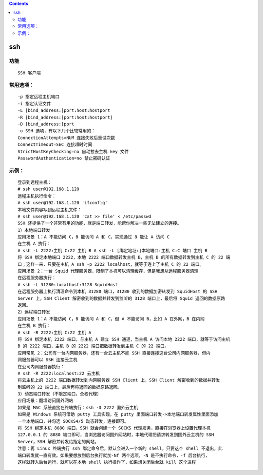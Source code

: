 .. contents::
   :depth: 3
..

ssh
===

功能
----

::

   SSH 客户端

常用选项：
----------

::

   -p 指定远程主机端口
   -i 指定认证文件
   -L [bind_address:]port:host:hostport
   -R [bind_address:]port:host:hostport]
   -D [bind_address:]port
   -o SSH 选项，有以下几个比较常用的：
   ConnectionAttempts=NUM 连接失败后重试次数
   ConnectTimeout=SEC 连接超时时间
   StrictHostKeyChecking=no 自动拉去主机 key 文件
   PasswordAuthentication=no 禁止密码认证

示例：
------

::

   登录到远程主机：
   # ssh user@192.168.1.120
   远程主机执行命令：
   # ssh user@192.168.1.120 'ifconfig'
   本地文件内容写到远程主机文件：
   # ssh user@192.168.1.120 'cat >> file' < /etc/passwd
   SSH 还提供了一个非常有用的功能，就是端口转发，能帮你解决一些无法建立的连接。
   1）本地端口转发
   应用场景 1：A 不能访问 C，B 能访问 A 和 C，实现通过 B 能让 A 访问 C
   在主机 A 执行：
   # ssh -L 2222:主机 C:22 主机 B # ssh -L [绑定地址:]本地端口:主机 C:C 端口 主机 B
   将 SSH 绑定本地端口 2222，本地 2222 端口数据转发主机 B，主机 B 的所有数据转发到主机 C 的 22 端
   口；这样一来，只要在主机 A ssh -p 2222 localhost，就等于连上了主机 C 的 22 端口。
   应用场景 2：一台 Squid 代理服务器，限制了本机可以清理缓存，但是我想从远程服务器清理
   在远程服务器执行：
   # ssh -L 31280:localhost:3128 SquidHost
   在远程服务器上执行清理命令到本机 31280 端口，31280 收到的数据加密转发到 SquidHost 的 SSH
   Server 上，SSH Client 解密收到的数据并转发到监听的 3128 端口上，最后将 Squid 返回的数据原路
   返回。
   2）远程端口转发
   应用场景 1：A 不能访问 C，B 能访问 A 和 C，但 A 不能访问 B，比如 A 在外网，B 在内网
   在主机 B 执行：
   # ssh -R 2222:主机 C:22 主机 A
   将 SSH 绑定本机 2222 端口，与主机 A 建立 SSH 通道，当主机 A 访问本地 2222 端口，就等于访问主机
   B 的 2222 端口，主机 B 的 2222 端口把数据转发到主机 C 的 22 端口。
   应用常见 2：公司有一台内网服务器，还有一台云主机不能 SSH 直接连接这台公司内网服务器，但内
   网服务器可以 SSH 连接云主机
   在公司内网服务器执行：
   # ssh -R 2222:localhost:22 云主机
   将云主机上的 2222 端口数据转发到内网服务器 SSH Client 上，SSH Client 解密收到的数据并转发
   到监听的 22 端口上，最后再将返回的数据原路返回。
   3）动态端口转发（不限定端口，全权代理）
   应用场景：翻墙访问国外网站
   如果是 MAC 系统直接在终端执行：ssh -D 2222 国外云主机
   如果是 Windows 系统可借助 putty 工具实现，在 putty 里面端口转发->本地端口转发属性里面添加
   一个本地端口，并勾选 SOCKS4/5 动态转发，连接即可。
   将 SSH 绑定本机 8080 端口，SSH 就会创建一个 SOCKS 代理服务，直接在浏览器上设置代理本机
   127.0.0.1 的 8080 端口即可，当浏览器访问国外网站时，本地代理把请求转发到国外云主机的 SSH
   Server，SSH 解密并转发给指定的网站。
   注意：再 Linux 终端执行 ssh 绑定命令后，默认会进入一个新的 shell，只要这个 shell 不退出，此
   端口转发就一直有效。如果要想放到后台执行就加-Nf 两个选项，-N 是不执行命令，-f 后台执行，
   这样就转入后台运行，就可以在本地 shell 执行操作了，如果想关闭后台就 kill 这个进程
